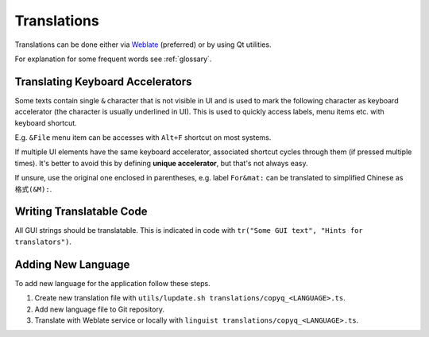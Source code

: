 Translations
============

Translations can be done either via
`Weblate <https://hosted.weblate.org/projects/copyq/>`__ (preferred) or
by using Qt utilities.

For explanation for some frequent words see :ref:`glossary`.

Translating Keyboard Accelerators
---------------------------------

Some texts contain single ``&`` character that is not visible in UI and is used
to mark the following character as keyboard accelerator (the character is
usually underlined in UI). This is used to quickly access labels, menu items
etc. with keyboard shortcut.

E.g. ``&File`` menu item can be accesses with ``Alt+F`` shortcut on most
systems.

If multiple UI elements have the same keyboard accelerator, associated shortcut
cycles through them (if pressed multiple times). It's better to avoid this by
defining **unique accelerator**, but that's not always easy.

If unsure, use the original one enclosed in parentheses, e.g. label
``For&mat:`` can be translated to simplified Chinese as ``格式(&M):``.

Writing Translatable Code
-------------------------

All GUI strings should be translatable. This is indicated in code with
``tr("Some GUI text", "Hints for translators")``.

Adding New Language
-------------------

To add new language for the application follow these steps.

1. Create new translation file with
   ``utils/lupdate.sh translations/copyq_<LANGUAGE>.ts``.
2. Add new language file to Git repository.
3. Translate with Weblate service or locally with
   ``linguist translations/copyq_<LANGUAGE>.ts``.
